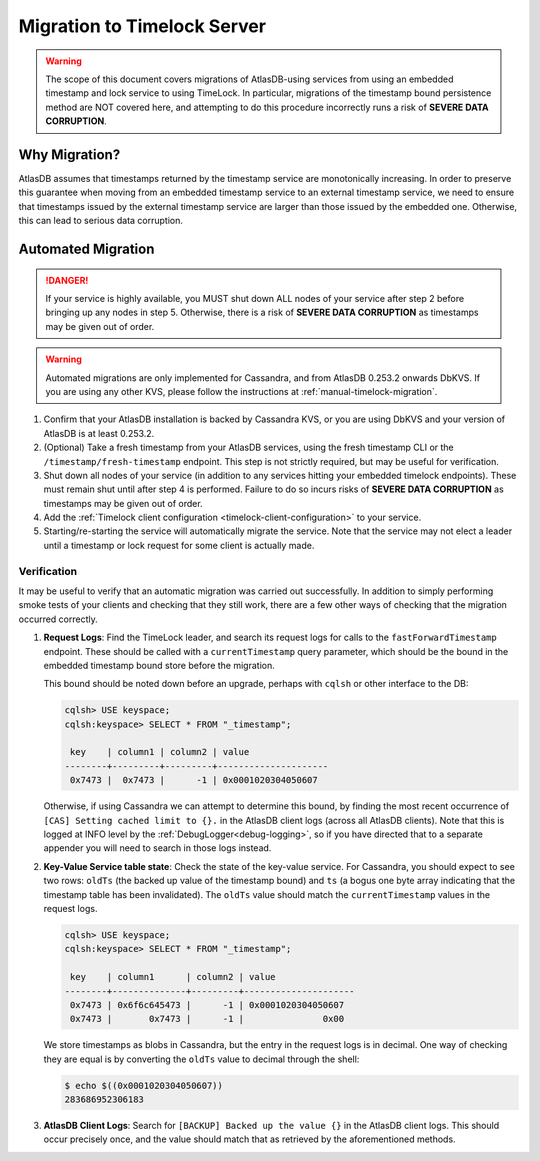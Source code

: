 .. _timelock-migration:

Migration to Timelock Server
============================

.. warning::
    The scope of this document covers migrations of AtlasDB-using services from using an embedded timestamp and lock
    service to using TimeLock. In particular, migrations of the timestamp bound persistence method are NOT covered
    here, and attempting to do this procedure incorrectly runs a risk of **SEVERE DATA CORRUPTION**.

Why Migration?
--------------

AtlasDB assumes that timestamps returned by the timestamp service are monotonically increasing. In order to preserve
this guarantee when moving from an embedded timestamp service to an external timestamp service, we need to ensure
that timestamps issued by the external timestamp service are larger than those issued by the embedded one.
Otherwise, this can lead to serious data corruption.

Automated Migration
-------------------

.. danger::
    If your service is highly available, you MUST shut down ALL nodes of your service after step 2 before bringing up any
    nodes in step 5. Otherwise, there is a risk of **SEVERE DATA CORRUPTION** as timestamps may be given out of order.

.. warning::
    Automated migrations are only implemented for Cassandra, and from AtlasDB 0.253.2 onwards DbKVS.
    If you are using any other KVS, please follow the instructions at :ref:`manual-timelock-migration`.

1. Confirm that your AtlasDB installation is backed by Cassandra KVS, or you are using DbKVS and your version of AtlasDB
   is at least 0.253.2.
2. (Optional) Take a fresh timestamp from your AtlasDB services, using the fresh timestamp CLI or the
   ``/timestamp/fresh-timestamp`` endpoint. This step is not strictly required, but may be useful for verification.
3. Shut down all nodes of your service (in addition to any services hitting your embedded timelock endpoints). These must
   remain shut until after step 4 is performed. Failure to do so incurs risks of **SEVERE DATA CORRUPTION** as
   timestamps may be given out of order.
4. Add the :ref:`Timelock client configuration <timelock-client-configuration>` to your service.
5. Starting/re-starting the service will automatically migrate the service.
   Note that the service may not elect a leader until a timestamp or lock request for some client is actually made.

Verification
~~~~~~~~~~~~

It may be useful to verify that an automatic migration was carried out successfully. In addition to simply performing
smoke tests of your clients and checking that they still work, there are a few other ways of checking that the
migration occurred correctly.

1. **Request Logs**: Find the TimeLock leader, and search its request logs for calls to the ``fastForwardTimestamp``
   endpoint. These should be called with a ``currentTimestamp`` query parameter, which should be the bound in the
   embedded timestamp bound store before the migration.

   This bound should be noted down before an upgrade, perhaps with ``cqlsh`` or other interface to the DB:

   .. code-block:: none

      cqlsh> USE keyspace;
      cqlsh:keyspace> SELECT * FROM "_timestamp";

       key    | column1 | column2 | value
      --------+---------+---------+---------------------
       0x7473 |  0x7473 |      -1 | 0x0001020304050607

   Otherwise, if using Cassandra we can attempt to determine this bound, by finding the most recent occurrence of
   ``[CAS] Setting cached limit to {}.`` in the AtlasDB client logs (across all AtlasDB clients). Note that this is
   logged at INFO level by the :ref:`DebugLogger<debug-logging>`, so if you have directed that to a separate
   appender you will need to search in those logs instead.

2. **Key-Value Service table state**: Check the state of the key-value service. For Cassandra, you should expect
   to see two rows: ``oldTs`` (the backed up value of the timestamp bound) and
   ``ts`` (a bogus one byte array indicating that the timestamp table has been invalidated). The ``oldTs`` value
   should match the ``currentTimestamp`` values in the request logs.

   .. code-block:: none

      cqlsh> USE keyspace;
      cqlsh:keyspace> SELECT * FROM "_timestamp";

       key    | column1      | column2 | value
      --------+--------------+---------+---------------------
       0x7473 | 0x6f6c645473 |      -1 | 0x0001020304050607
       0x7473 |       0x7473 |      -1 |               0x00

   We store timestamps as blobs in Cassandra, but the entry in the request logs is in decimal. One way of checking
   they are equal is by converting the ``oldTs`` value to decimal through the shell:

   .. code-block:: none

      $ echo $((0x0001020304050607))
      283686952306183

3. **AtlasDB Client Logs**: Search for ``[BACKUP] Backed up the value {}`` in the AtlasDB client logs. This should
   occur precisely once, and the value should match that as retrieved by the aforementioned methods.
